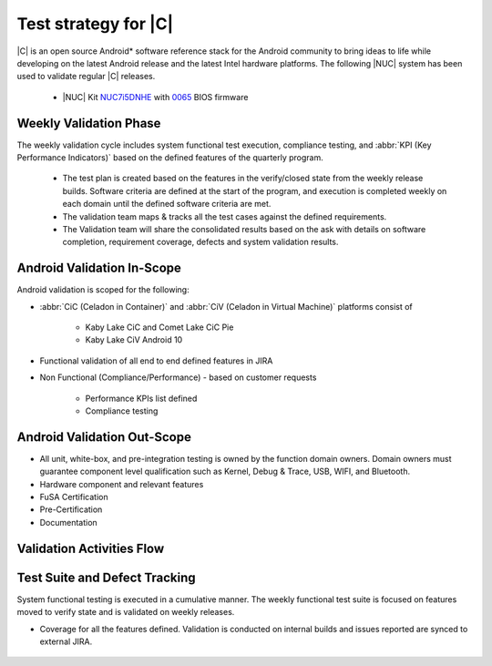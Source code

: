 .. _system-validation-test-strategy:

Test strategy for |C|
#####################

|C| is an open source Android* software reference stack for the Android community
to bring ideas to life while developing on the latest Android release and the latest
Intel hardware platforms. The following |NUC| system has been used to validate regular |C| releases.

    * |NUC| Kit `NUC7i5DNHE <https://www.intel.com/content/www/us/en/products/boards-kits/nuc/kits/nuc7i5dnhe.html>`_
      with `0065 <https://downloadcenter.intel.com/downloads/eula/28885/BIOS-Update-DNKBLi5v-86A-?httpDown=https://downloadmirror.intel.com/28885/eng/DNi50065.bio>`_
      BIOS firmware

Weekly Validation Phase
-----------------------

The weekly validation cycle includes system functional test execution, compliance
testing, and :abbr:`KPI (Key Performance Indicators)` based on the defined features of the
quarterly program.

    * The test plan is created based on the features in the verify/closed state from
      the weekly release builds. Software criteria are defined at the start of the program,
      and execution is completed weekly on each domain until the defined software criteria are met.
    * The validation team maps & tracks all the test cases against the defined requirements.
    * The Validation team will share the consolidated results based on the ask with details
      on software completion, requirement coverage, defects and system validation results.

Android Validation In-Scope
---------------------------

Android validation is scoped for the following:

* :abbr:`CiC (Celadon in Container)` and :abbr:`CiV (Celadon in Virtual Machine)` platforms consist of

    * Kaby Lake CiC and Comet Lake CiC Pie
    * Kaby Lake CiV Android 10

* Functional validation of all end to end defined features in JIRA

* Non Functional (Compliance/Performance) - based on customer requests

        * Performance KPIs list defined
        * Compliance testing

Android Validation Out-Scope
----------------------------

* All unit, white-box, and pre-integration testing is owned by the function
  domain owners. Domain owners must guarantee component
  level qualification such as Kernel,
  Debug & Trace, USB, WIFI, and Bluetooth.
* Hardware component and relevant features
* FuSA Certification
* Pre-Certification
* Documentation

Validation Activities Flow
-----------------------------

.. figure:: images/validation-activities-flow.png
    :align: center

Test Suite and Defect Tracking
------------------------------

System functional testing is executed in a cumulative manner. The weekly functional
test suite is focused on features moved to verify state and is validated on weekly releases.

* Coverage for all the features defined. Validation is conducted on internal builds
  and issues reported are synced to external JIRA.

.. figure:: images/jira-bridge.png
    :align: center
